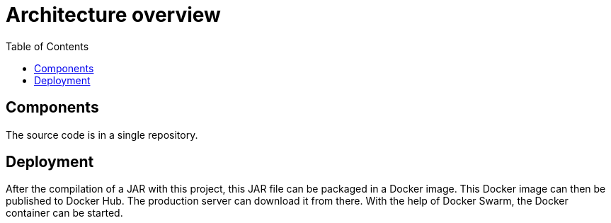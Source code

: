 = Architecture overview
:nofooter:
:toc:

== Components

The source code is in a single repository.

== Deployment

After the compilation of a JAR with this project, this JAR file can be packaged in a Docker image.
This Docker image can then be published to Docker Hub.
The production server can download it from there.
With the help of Docker Swarm, the Docker container can be started.
